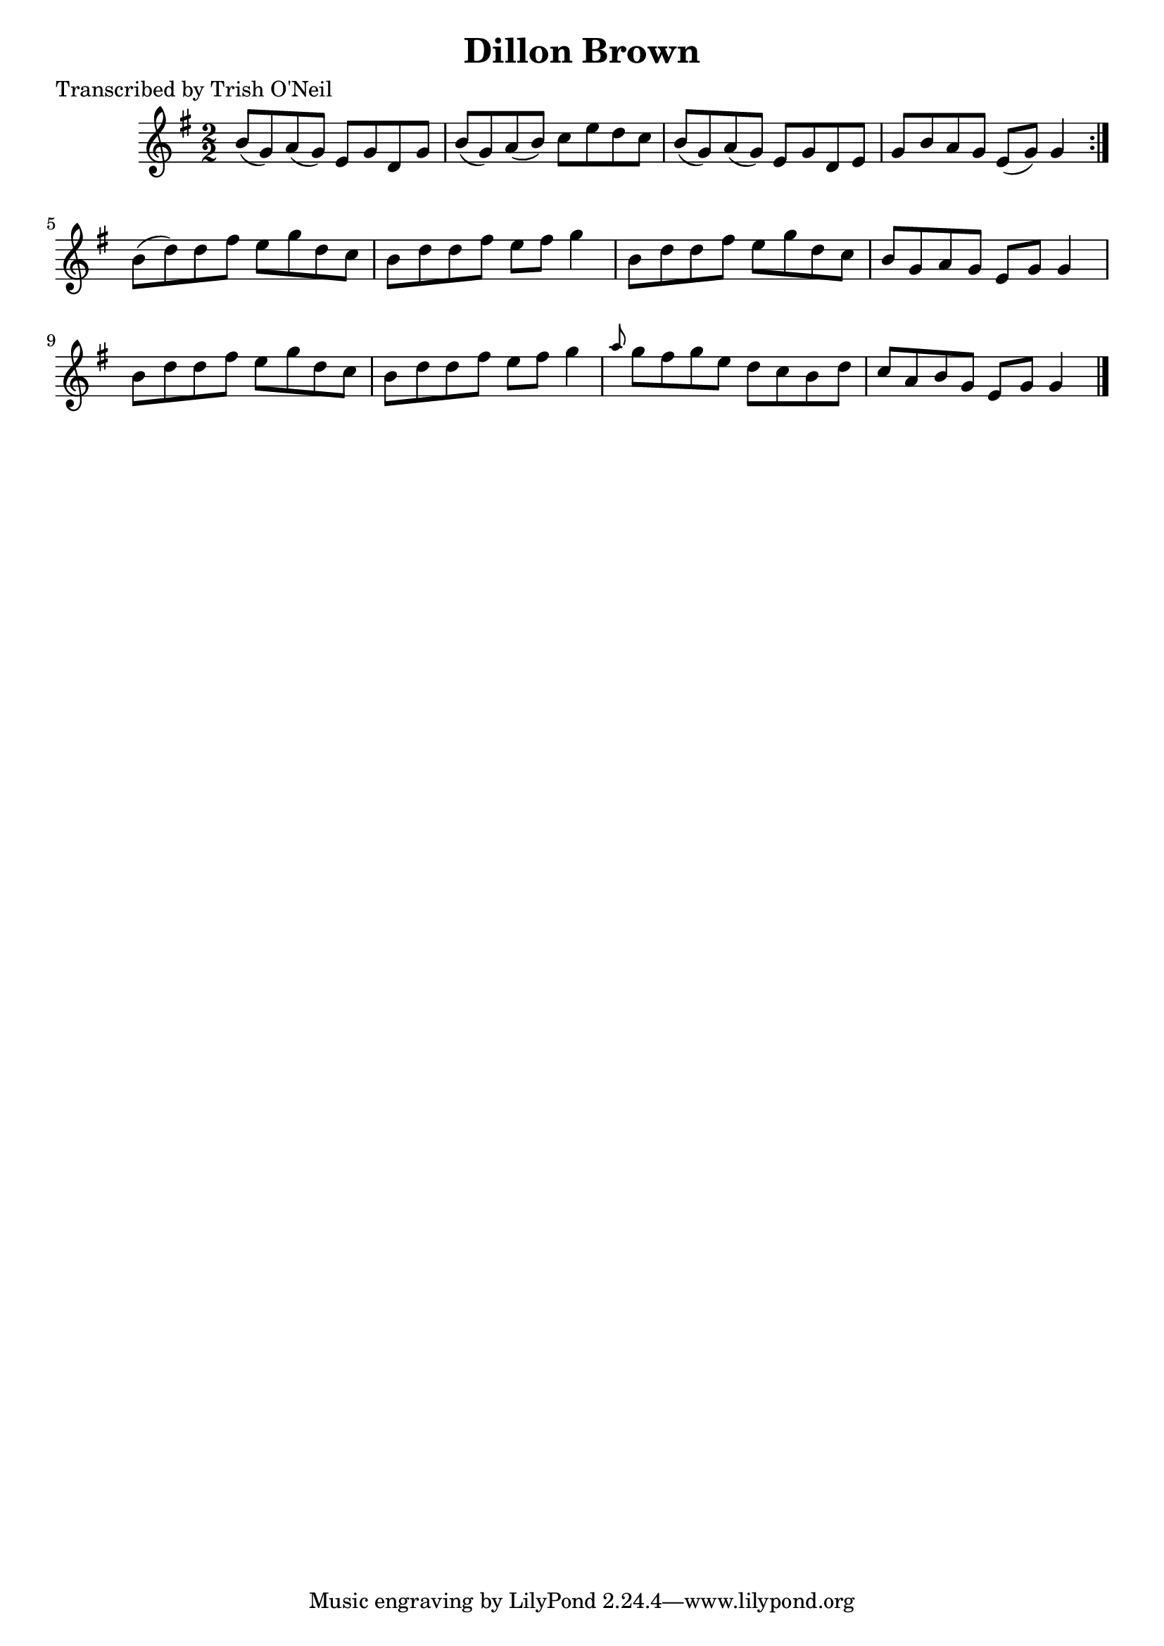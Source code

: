 
\version "2.16.2"
% automatically converted by musicxml2ly from xml/1257_to.xml

%% additional definitions required by the score:
\language "english"


\header {
    poet = "Transcribed by Trish O'Neil"
    encoder = "abc2xml version 63"
    encodingdate = "2015-01-25"
    title = "Dillon Brown"
    }

\layout {
    \context { \Score
        autoBeaming = ##f
        }
    }
PartPOneVoiceOne =  \relative b' {
    \repeat volta 2 {
        \key g \major \numericTimeSignature\time 2/2 b8 ( [ g8 ) a8 ( g8
        ) ] e8 [ g8 d8 g8 ] | % 2
        b8 ( [ g8 ) a8 ( b8 ) ] c8 [ e8 d8 c8 ] | % 3
        b8 ( [ g8 ) a8 ( g8 ) ] e8 [ g8 d8 e8 ] | % 4
        g8 [ b8 a8 g8 ] e8 ( [ g8 ) ] g4 }
    | % 5
    b8 ( [ d8 ) d8 fs8 ] e8 [ g8 d8 c8 ] | % 6
    b8 [ d8 d8 fs8 ] e8 [ fs8 ] g4 | % 7
    b,8 [ d8 d8 fs8 ] e8 [ g8 d8 c8 ] | % 8
    b8 [ g8 a8 g8 ] e8 [ g8 ] g4 | % 9
    b8 [ d8 d8 fs8 ] e8 [ g8 d8 c8 ] | \barNumberCheck #10
    b8 [ d8 d8 fs8 ] e8 [ fs8 ] g4 | % 11
    \grace { a8 } g8 [ fs8 g8 e8 ] d8 [ c8 b8 d8 ] | % 12
    c8 [ a8 b8 g8 ] e8 [ g8 ] g4 \bar "|."
    }


% The score definition
\score {
    <<
        \new Staff <<
            \context Staff << 
                \context Voice = "PartPOneVoiceOne" { \PartPOneVoiceOne }
                >>
            >>
        
        >>
    \layout {}
    % To create MIDI output, uncomment the following line:
    %  \midi {}
    }

